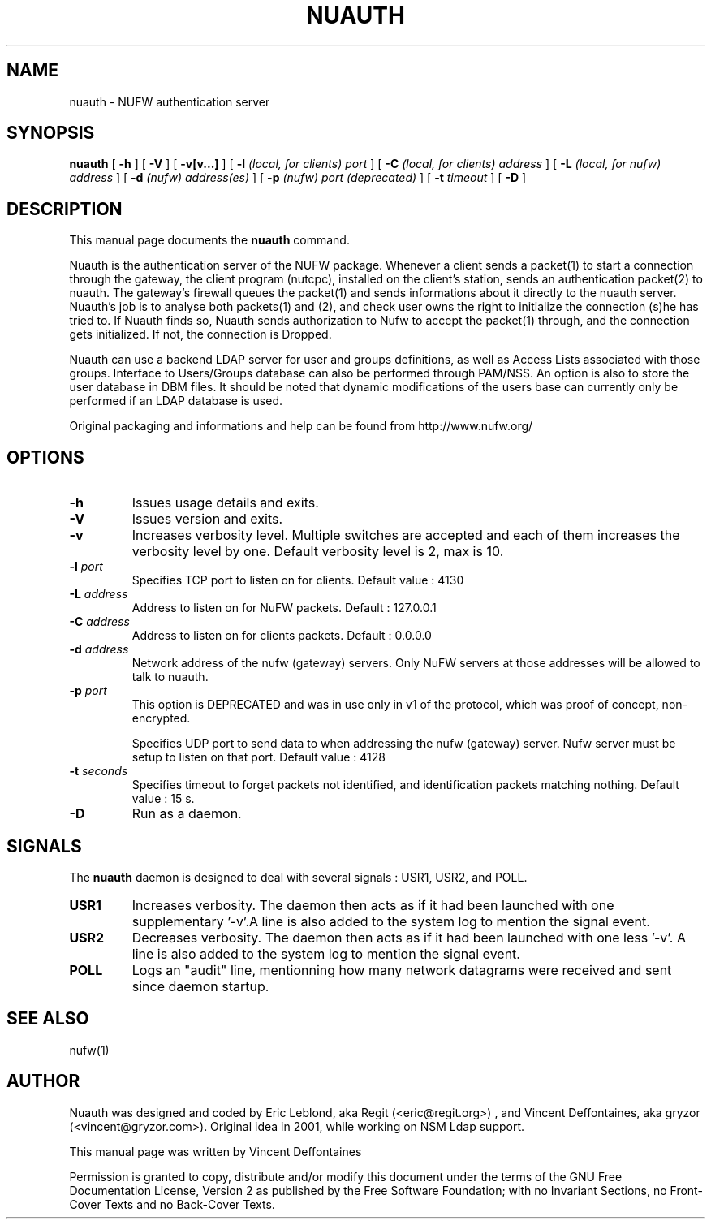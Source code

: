 .\" This manpage has been automatically generated by docbook2man 
.\" from a DocBook document.  This tool can be found at:
.\" <http://shell.ipoline.com/~elmert/comp/docbook2X/> 
.\" Please send any bug reports, improvements, comments, patches, 
.\" etc. to Steve Cheng <steve@ggi-project.org>.
.TH "NUAUTH" "1" "12 mars 2006" "" ""

.SH NAME
nuauth \- NUFW authentication server
.SH SYNOPSIS

\fBnuauth\fR [ \fB-h\fR ] [ \fB-V\fR ] [ \fB-v[v...]\fR ] [ \fB-l \fI(local, for clients) port\fB\fR ] [ \fB-C \fI(local, for clients) address\fB\fR ] [ \fB-L \fI(local, for nufw) address\fB\fR ] [ \fB-d \fI(nufw) address(es)\fB\fR ] [ \fB-p \fI(nufw) port (deprecated)\fB\fR ] [ \fB-t \fItimeout\fB\fR ] [ \fB-D\fR ]

.SH "DESCRIPTION"
.PP
This manual page documents the
\fBnuauth\fR command.
.PP
Nuauth is the authentication server of the NUFW package. Whenever a
client sends a packet(1) to start a connection through the gateway, the
client program (nutcpc), installed on the client's station, sends an
authentication packet(2) to nuauth. The gateway's firewall queues the
packet(1) and sends informations about it directly to the nuauth server. 
Nuauth's job is to analyse both packets(1) and (2), and check user owns 
the right to initialize the connection (s)he has tried to. If Nuauth finds 
so, Nuauth sends authorization to Nufw to accept the packet(1) through, 
and the connection gets initialized. If not, the connection is Dropped.
.PP
Nuauth can use a backend LDAP server for user and groups
definitions, as well as Access Lists associated with those groups.
Interface to Users/Groups database can also be performed through PAM/NSS.
An option is also to store the user database in DBM files. It should be
noted that dynamic modifications of the users base can currently 
only be performed if an LDAP database is used.
.PP
Original packaging and informations and help can be found from http://www.nufw.org/
.SH "OPTIONS"
.TP
\fB-h \fR
Issues usage details and exits.
.TP
\fB-V \fR
Issues version and exits.
.TP
\fB-v \fR
Increases verbosity level. Multiple switches are accepted and each
of them increases the verbosity level by one. Default verbosity level is 2, max is 10.
.TP
\fB-l \fIport\fB \fR
Specifies TCP port to listen on for clients.  Default value : 4130
.TP
\fB-L \fIaddress\fB \fR
Address to listen on for NuFW packets. Default : 127.0.0.1
.TP
\fB-C \fIaddress\fB \fR
Address to listen on for clients packets. Default : 0.0.0.0
.TP
\fB-d \fIaddress\fB \fR
Network address of the nufw (gateway) servers. Only NuFW servers
at those addresses will be allowed to talk to nuauth.
.TP
\fB-p \fIport\fB \fR
This option is DEPRECATED and was in use only in v1 of the
protocol, which was proof of concept, non-encrypted.

Specifies UDP port to send data to when addressing the nufw
(gateway) server. Nufw server must be setup to
listen on that port. Default value : 4128
.TP
\fB-t \fIseconds\fB \fR
Specifies timeout to forget packets not identified, and
identification packets matching nothing.  Default value : 15 s.
.TP
\fB-D \fR
Run as a daemon.
.SH "SIGNALS"
.PP
The \fBnuauth\fR daemon is designed to deal with several
signals : USR1, USR2, and POLL.
.TP
\fBUSR1 \fR
Increases verbosity. The daemon then acts as if it had been
launched with one supplementary '-v'.A line is also added to the system
log to mention the signal event.
.TP
\fBUSR2 \fR
Decreases verbosity. The daemon then acts as if it had been
launched with one less '-v'. A line is also added to the system
log to mention the signal event.
.TP
\fBPOLL \fR
Logs an "audit" line, mentionning how many network datagrams
were received and sent since daemon startup.
.SH "SEE ALSO"
.PP
nufw(1)
.SH "AUTHOR"
.PP
Nuauth was designed and coded by Eric Leblond, aka Regit (<eric@regit.org>) , and Vincent
Deffontaines, aka gryzor (<vincent@gryzor.com>). Original idea in 2001, while working on NSM Ldap
support.
.PP
This manual page was written by Vincent Deffontaines
.PP
Permission is
granted to copy, distribute and/or modify this document under
the terms of the GNU Free Documentation
License, Version 2 as published by the Free
Software Foundation; with no Invariant Sections, no Front-Cover
Texts and no Back-Cover Texts.
